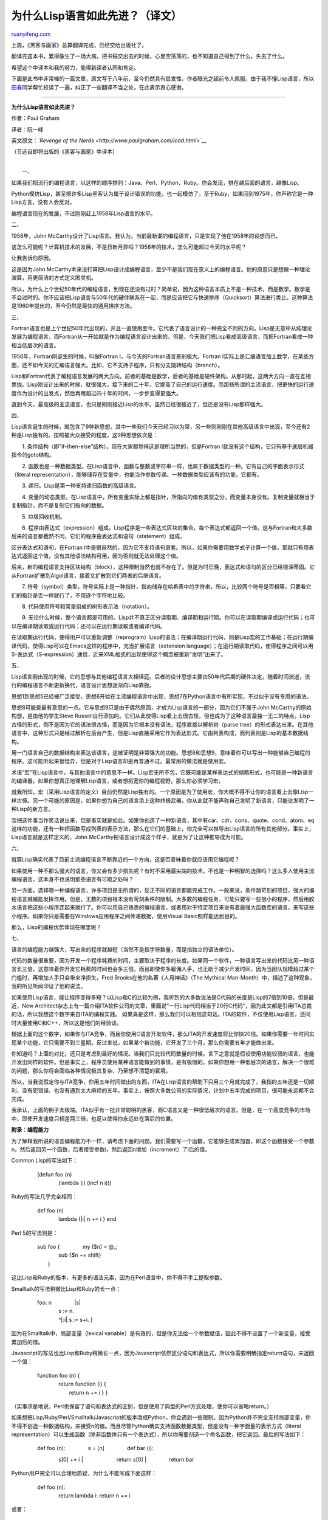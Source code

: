 .. _201010_why_lisp_is_superior:

为什么Lisp语言如此先进？（译文）
===================================================

`ruanyifeng.com <http://www.ruanyifeng.com/blog/2010/10/why_lisp_is_superior.html>`__

上周，《黑客与画家》总算翻译完成，已经交给出版社了。

翻译完这本书，累得像生了一场大病。把书稿交出去的时候，心里空荡荡的，也不知道自己得到了什么，失去了什么。

希望这个中译本和我的努力，能得到读者认同和肯定。

下面是此书中非常棒的一篇文章，原文写于八年前，至今仍然具有启发性，作者眼光之超前令人佩服。由于我不懂Lisp语言，所以\ `田春 <http://tianchunbinghe.blog.163.com/>`__\ 同学帮忙校读了一遍，纠正了一些翻译不当之处，在此表示衷心感谢。


============================

**为什么Lisp语言如此先进？**

作者：Paul Graham

译者：阮一峰

英文原文：\ *`Revenge of the
Nerds <http://www.paulgraham.com/icad.html>`__*

（节选自即将出版的《黑客与画家》中译本）

| 
|  一、

如果我们把流行的编程语言，以这样的顺序排列：Java、Perl、Python、Ruby。你会发现，排在越后面的语言，越像Lisp。

Python模仿Lisp，甚至把许多Lisp黑客认为属于设计错误的功能，也一起模仿了。至于Ruby，如果回到1975年，你声称它是一种Lisp方言，没有人会反对。

编程语言现在的发展，不过刚刚赶上1958年Lisp语言的水平。

二、

1958年，John
McCarthy设计了Lisp语言。我认为，当前最新潮的编程语言，只是实现了他在1958年的设想而已。

这怎么可能呢？计算机技术的发展，不是日新月异吗？1958年的技术，怎么可能超过今天的水平呢？

让我告诉你原因。

这是因为John
McCarthy本来没打算把Lisp设计成编程语言，至少不是我们现在意义上的编程语言。他的原意只是想做一种理论演算，用更简洁的方式定义图灵机。

所以，为什么上个世纪50年代的编程语言，到现在还没有过时？简单说，因为这种语言本质上不是一种技术，而是数学。数学是不会过时的。你不应该把Lisp语言与50年代的硬件联系在一起，而是应该把它与快速排序（Quicksort）算法进行类比。这种算法是1960年提出的，至今仍然是最快的通用排序方法。

三、

Fortran语言也是上个世纪50年代出现的，并且一直使用至今。它代表了语言设计的一种完全不同的方向。Lisp是无意中从纯理论发展为编程语言，而Fortran从一开始就是作为编程语言设计出来的。但是，今天我们把Lisp看成高级语言，而把Fortran看成一种相当低层次的语言。

1956年，Fortran刚诞生的时候，叫做Fortran
I，与今天的Fortran语言差别极大。Fortran
I实际上是汇编语言加上数学，在某些方面，还不如今天的汇编语言强大。比如，它不支持子程序，只有分支跳转结构（branch）。

Lisp和Fortran代表了编程语言发展的两大方向。前者的基础是数学，后者的基础是硬件架构。从那时起，这两大方向一直在互相靠拢。Lisp刚设计出来的时候，就很强大，接下来的二十年，它提高了自己的运行速度。而那些所谓的主流语言，把更快的运行速度作为设计的出发点，然后再用超过四十年的时间，一步步变得更强大。

直到今天，最高级的主流语言，也只是刚刚接近Lisp的水平。虽然已经很接近了，但还是没有Lisp那样强大。

四、

Lisp语言诞生的时候，就包含了9种新思想。其中一些我们今天已经习以为常，另一些则刚刚在其他高级语言中出现，至今还有2种是Lisp独有的。按照被大众接受的程度，这9种思想依次是：

　　1.
条件结构（即”if-then-else”结构）。现在大家都觉得这是理所当然的，但是Fortran
I就没有这个结构，它只有基于底层机器指令的goto结构。

　　2.
函数也是一种数据类型。在Lisp语言中，函数与整数或字符串一样，也属于数据类型的一种。它有自己的字面表示形式（literal
representation），能够储存在变量中，也能当作参数传递。一种数据类型应该有的功能，它都有。

　　3. 递归。Lisp是第一种支持递归函数的高级语言。

　　4.
变量的动态类型。在Lisp语言中，所有变量实际上都是指针，所指向的值有类型之分，而变量本身没有。复制变量就相当于复制指针，而不是复制它们指向的数据。

　　5. 垃圾回收机制。

　　6.
程序由表达式（expression）组成。Lisp程序是一些表达式区块的集合，每个表达式都返回一个值。这与Fortran和大多数后来的语言都截然不同，它们的程序由表达式和语句（statement）组成。

区分表达式和语句，在Fortran
I中是很自然的，因为它不支持语句嵌套。所以，如果你需要用数学式子计算一个值，那就只有用表达式返回这个值，没有其他语法结构可用，因为否则就无法处理这个值。

后来，新的编程语言支持区块结构（block），这种限制当然也就不存在了。但是为时已晚，表达式和语句的区分已经根深蒂固。它从Fortran扩散到Algol语言，接着又扩散到它们两者的后继语言。

　　7.
符号（symbol）类型。符号实际上是一种指针，指向储存在哈希表中的字符串。所以，比较两个符号是否相等，只要看它们的指针是否一样就行了，不用逐个字符地比较。

　　8. 代码使用符号和常量组成的树形表示法（notation）。

　　9.
无论什么时候，整个语言都是可用的。Lisp并不真正区分读取期、编译期和运行期。你可以在读取期编译或运行代码；也可以在编译期读取或运行代码；还可以在运行期读取或者编译代码。

在读取期运行代码，使得用户可以重新调整（reprogram）Lisp的语法；在编译期运行代码，则是Lisp宏的工作基础；在运行期编译代码，使得Lisp可以在Emacs这样的程序中，充当扩展语言（extension
language）；在运行期读取代码，使得程序之间可以用S-表达式（S-expression）通信，近来XML格式的出现使得这个概念被重新”发明”出来了。

五、

Lisp语言刚出现的时候，它的思想与其他编程语言大相径庭。后者的设计思想主要由50年代后期的硬件决定。随着时间流逝，流行的编程语言不断更新换代，语言设计思想逐渐向Lisp靠拢。

思想1到思想5已经被广泛接受，思想6开始在主流编程语言中出现，思想7在Python语言中有所实现，不过似乎没有专用的语法。

思想8可能是最有意思的一点。它与思想9只是由于偶然原因，才成为Lisp语言的一部分，因为它们不属于John
McCarthy的原始构想，是由他的学生Steve
Russell自行添加的。它们从此使得Lisp看上去很古怪，但也成为了这种语言最独一无二的特点。Lisp古怪的形式，倒不是因为它的语法很古怪，而是因为它根本没有语法，程序直接以解析树（parse
tree）的形式表达出来。在其他语言中，这种形式只是经过解析在后台产生，但是Lisp直接采用它作为表达形式。它由列表构成，而列表则是Lisp的基本数据结构。

用一门语言自己的数据结构来表达该语言，这被证明是非常强大的功能。思想8和思想9，意味着你可以写出一种能够自己编程的程序。这可能听起来很怪异，但是对于Lisp语言却是再普通不过。最常用的做法就是使用宏。

术语”宏”在Lisp语言中，与其他语言中的意思不一样。Lisp宏无所不包，它既可能是某样表达式的缩略形式，也可能是一种新语言的编译器。如果你想真正地理解Lisp语言，或者想拓宽你的编程视野，那么你必须学习宏。

就我所知，宏（采用Lisp语言的定义）目前仍然是Lisp独有的。一个原因是为了使用宏，你大概不得不让你的语言看上去像Lisp一样古怪。另一个可能的原因是，如果你想为自己的语言添上这种终极武器，你从此就不能声称自己发明了新语言，只能说发明了一种Lisp的新方言。

我把这件事当作笑话说出来，但是事实就是如此。如果你创造了一种新语言，其中有car、cdr、cons、quote、cond、atom、eq这样的功能，还有一种把函数写成列表的表示方法，那么在它们的基础上，你完全可以推导出Lisp语言的所有其他部分。事实上，Lisp语言就是这样定义的，John
McCarthy把语言设计成这个样子，就是为了让这种推导成为可能。

六、

就算Lisp确实代表了目前主流编程语言不断靠近的一个方向，这是否意味着你就应该用它编程呢？

如果使用一种不那么强大的语言，你又会有多少损失呢？有时不采用最尖端的技术，不也是一种明智的选择吗？这么多人使用主流编程语言，这本身不也说明那些语言有可取之处吗？

另一方面，选择哪一种编程语言，许多项目是无所谓的，反正不同的语言都能完成工作。一般来说，条件越苛刻的项目，强大的编程语言就越能发挥作用。但是，无数的项目根本没有苛刻条件的限制。大多数的编程任务，可能只要写一些很小的程序，然后用胶水语言把这些小程序连起来就行了。你可以用自己熟悉的编程语言，或者用对于特定项目来说有着最强大函数库的语言，来写这些小程序。如果你只是需要在Windows应用程序之间传递数据，使用Visual
Basic照样能达到目的。

那么，Lisp的编程优势体现在哪里呢？

七、

语言的编程能力越强大，写出来的程序就越短（当然不是指字符数量，而是指独立的语法单位）。

代码的数量很重要，因为开发一个程序耗费的时间，主要取决于程序的长度。如果同一个软件，一种语言写出来的代码比另一种语言长三倍，这意味着你开发它耗费的时间也会多三倍。而且即使你多雇佣人手，也无助于减少开发时间，因为当团队规模超过某个门槛时，再增加人手只会带来净损失。Fred
Brooks在他的名著《人月神话》（The Mythical
Man-Month）中，描述了这种现象，我的所见所闻印证了他的说法。

如果使用Lisp语言，能让程序变得多短？以Lisp和C的比较为例，我听到的大多数说法是C代码的长度是Lisp的7倍到10倍。但是最近，New
Architect杂志上有一篇介绍ITA软件公司的文章，里面说”一行Lisp代码相当于20行C代码”，因为此文都是引用ITA总裁的话，所以我想这个数字来自ITA的编程实践。
如果真是这样，那么我们可以相信这句话。ITA的软件，不仅使用Lisp语言，还同时大量使用C和C++，所以这是他们的经验谈。

根据上面的这个数字，如果你与ITA竞争，而且你使用C语言开发软件，那么ITA的开发速度将比你快20倍。如果你需要一年时间实现某个功能，它只需要不到三星期。反过来说，如果某个新功能，它开发了三个月，那么你需要五年才能做出来。

你知道吗？上面的对比，还只是考虑到最好的情况。当我们只比较代码数量的时候，言下之意就是假设使用功能较弱的语言，也能开发出同样的软件。但是事实上，程序员使用某种语言能做到的事情，是有极限的。如果你想用一种低层次的语言，解决一个很难的问题，那么你将会面临各种情况极其复杂、乃至想不清楚的窘境。

所以，当我说假定你与ITA竞争，你用五年时间做出的东西，ITA在Lisp语言的帮助下只用三个月就完成了，我指的五年还是一切顺利、没有犯错误、也没有遇到太大麻烦的五年。事实上，按照大多数公司的实际情况，计划中五年完成的项目，很可能永远都不会完成。

我承认，上面的例子太极端。ITA似乎有一批非常聪明的黑客，而C语言又是一种很低层次的语言。但是，在一个高度竞争的市场中，即使开发速度只相差两三倍，也足以使得你永远处在落后的位置。

**附录：编程能力**

为了解释我所说的语言编程能力不一样，请考虑下面的问题。我们需要写一个函数，它能够生成累加器，即这个函数接受一个参数n，然后返回另一个函数，后者接受参数i，然后返回n增加（increment）了i后的值。

Common Lisp的写法如下：

    | 　　(defun foo (n)
    |  　　　　(lambda (i) (incf n i)))

Ruby的写法几乎完全相同：

    | 　　def foo (n)
    |  　　　　lambda {\|i\| n += i } end

Perl 5的写法则是：

    | 　　sub foo { 　　　　my ($n) = @\_;
    |  　　　　sub {$n += shift}
    |  　　}

这比Lisp和Ruby的版本，有更多的语法元素，因为在Perl语言中，你不得不手工提取参数。

Smalltalk的写法稍微比Lisp和Ruby的长一点：

    | 　　foo: n 　　　　\|s\|
    |  　　　　s := n.
    |  　　　　^[:i\| s := s+i. ]

因为在Smalltalk中，局部变量（lexical
variable）是有效的，但是你无法给一个参数赋值，因此不得不设置了一个新变量，接受累加后的值。

Javascript的写法也比Lisp和Ruby稍微长一点，因为Javascript依然区分语句和表达式，所以你需要明确指定return语句，来返回一个值：

    | 　　function foo (n) {
    |  　　　　return function (i) {
    |  　　　　　　return n += i } }

（实事求是地说，Perl也保留了语句和表达式的区别，但是使用了典型的Perl方式处理，使你可以省略return。）

如果想把Lisp/Ruby/Perl/Smalltalk/Javascript的版本改成Python，你会遇到一些限制。因为Python并不完全支持局部变量，你不得不创造一种数据结构，来接受n的值。而且尽管Python确实支持函数数据类型，但是没有一种字面量的表示方式（literal
representation）可以生成函数（除非函数体只有一个表达式），所以你需要创造一个命名函数，把它返回。最后的写法如下：

    | 　　def foo (n): 　　　　s = [n] 　　　　def bar (i):
    　　　　　　s[0] += i
    |  　　　　　　return s[0]
    |  　　　　return bar

Python用户完全可以合理地质疑，为什么不能写成下面这样：

    | 　　def foo (n):
    |  　　　　return lambda i: return n += i

或者：

    | 　　def foo (n):
    |  　　　　lambda i: n += i

我猜想，Python有一天会支持这样的写法。（如果你不想等到Python慢慢进化到更像Lisp，你总是可以直接……）

在面向对象编程的语言中，你能够在有限程度上模拟一个闭包（即一个函数，通过它可以引用由包含这个函数的代码所定义的变量）。你定义一个类（class），里面有一个方法和一个属性，用于替换封闭作用域（enclosing
scope）中的所有变量。这有点类似于让程序员自己做代码分析，本来这应该是由支持局部作用域的编译器完成的。如果有多个函数，同时指向相同的变量，那么这种方法就会失效，但是在这个简单的例子中，它已经足够了。

Python高手看来也同意，这是解决这个问题的比较好的方法，写法如下：

    | 　　def foo (n): 　　　　class acc: 　　　　　　def \_ \_init\_ \_
    (self, s): 　　　　　　　　self.s = s 　　　　　　def inc (self, i):
    　　　　　　　　self.s += i
    |  　　　　　　　　return self.s
    |  　　　　return acc (n).inc

或者

    | 　　class foo: 　　　　def \_ \_init\_ \_ (self, n):
    　　　　　　self.n = n 　　　　def \_ \_call\_ \_ (self, i):
    |  　　　　　　self.n += i
    |  　　　　　　return self.n

我添加这一段，原因是想避免Python爱好者说我误解这种语言。但是，在我看来，这两种写法好像都比第一个版本更复杂。你实际上就是在做同样的事，只不过划出了一个独立的区域，保存累加器函数，区别只是保存在对象的一个属性中，而不是保存在列表（list）的头（head）中。使用这些特殊的内部属性名（尤其是\_\_call\_\_），看上去并不像常规的解法，更像是一种破解。

在Perl和Python的较量中，Python黑客的观点似乎是认为Python比Perl更优雅，但是这个例子表明，最终来说，编程能力决定了优雅。Perl的写法更简单（包含更少的语法元素），尽管它的语法有一点丑陋。

其他语言怎么样？前文曾经提到过Fortran、C、C++、Java和Visual
Basic，看上去使用它们，根本无法解决这个问题。Ken
Anderson说，Java只能写出一个近似的解法：

    | 　　public interface Inttoint {
    |  　　　　public int call (int i);
    |  　　}

    | 　　public static Inttoint foo (final int n) { 　　　　return new
    Inttoint () { 　　　　int s = n; 　　　　public int call (int i) {
    　　　　s = s + i; 　　　　return s;
    |  　　　　}};
    |  　　}

这种写法不符合题目要求，因为它只对整数有效。

当然，我说使用其他语言无法解决这个问题，这句话并不完全正确。所有这些语言都是图灵等价的，这意味着严格地说，你能使用它们之中的任何一种语言，写出任何一个程序。那么，怎样才能做到这一点呢？就这个小小的例子而言，你可以使用这些不那么强大的语言，写一个Lisp解释器就行了。

这样做听上去好像开玩笑，但是在大型编程项目中，却不同程度地广泛存在。因此，有人把它总结出来，起名为”格林斯潘第十定律”（Greenspun’s
Tenth Rule）：

    “任何C或Fortran程序复杂到一定程度之后，都会包含一个临时开发的、只有一半功能的、不完全符合规格的、到处都是bug的、运行速度很慢的Common
    Lisp实现。”

如果你想解决一个困难的问题，关键不是你使用的语言是否强大，而是好几个因素同时发挥作用（a）使用一种强大的语言，（b）为这个难题写一个事实上的解释器，或者（c）你自己变成这个难题的人肉编译器。在Python的例子中，这样的处理方法已经开始出现了，我们实际上就是自己写代码，模拟出编译器实现局部变量的功能。

这种实践不仅很普遍，而且已经制度化了。举例来说，在面向对象编程的世界中，我们大量听到”模式”（pattern）这个词，我觉得那些”模式”就是现实中的因素（c），也就是人肉编译器。
当我在自己的程序中，发现用到了模式，我觉得这就表明某个地方出错了。程序的形式，应该仅仅反映它所要解决的问题。代码中其他任何外加的形式，都是一个信号，（至少对我来说）表明我对问题的抽象还不够深，也经常提醒我，自己正在手工完成的事情，本应该写代码，通过宏的扩展自动实现。

| （完）

.. note::
    原文地址: http://www.ruanyifeng.com/blog/2010/10/why_lisp_is_superior.html 
    作者: 阮一峰 

    编辑: 木书架 http://www.me115.com